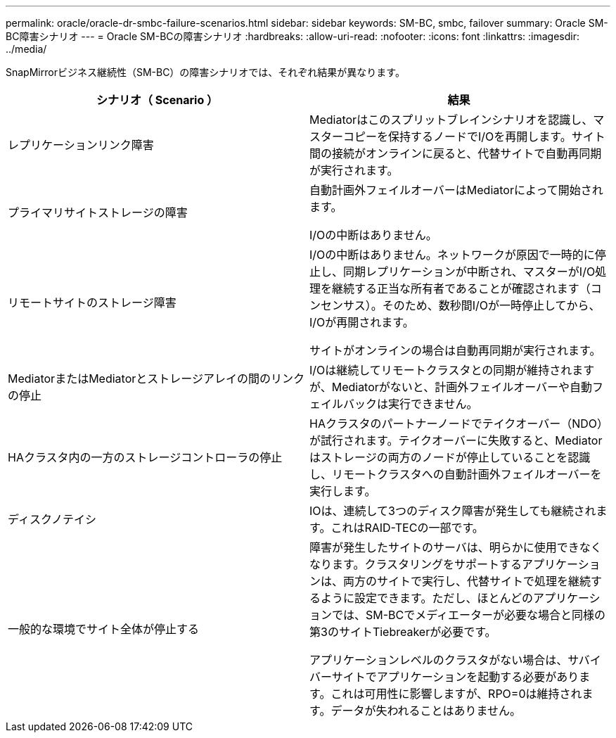 ---
permalink: oracle/oracle-dr-smbc-failure-scenarios.html 
sidebar: sidebar 
keywords: SM-BC, smbc, failover 
summary: Oracle SM-BC障害シナリオ 
---
= Oracle SM-BCの障害シナリオ
:hardbreaks:
:allow-uri-read: 
:nofooter: 
:icons: font
:linkattrs: 
:imagesdir: ../media/


[role="lead"]
SnapMirrorビジネス継続性（SM-BC）の障害シナリオでは、それぞれ結果が異なります。

[cols="1,1"]
|===
| シナリオ（ Scenario ） | 結果 


| レプリケーションリンク障害 | Mediatorはこのスプリットブレインシナリオを認識し、マスターコピーを保持するノードでI/Oを再開します。サイト間の接続がオンラインに戻ると、代替サイトで自動再同期が実行されます。 


| プライマリサイトストレージの障害 | 自動計画外フェイルオーバーはMediatorによって開始されます。

I/Oの中断はありません。 


| リモートサイトのストレージ障害 | I/Oの中断はありません。ネットワークが原因で一時的に停止し、同期レプリケーションが中断され、マスターがI/O処理を継続する正当な所有者であることが確認されます（コンセンサス）。そのため、数秒間I/Oが一時停止してから、I/Oが再開されます。

サイトがオンラインの場合は自動再同期が実行されます。 


| MediatorまたはMediatorとストレージアレイの間のリンクの停止 | I/Oは継続してリモートクラスタとの同期が維持されますが、Mediatorがないと、計画外フェイルオーバーや自動フェイルバックは実行できません。 


| HAクラスタ内の一方のストレージコントローラの停止 | HAクラスタのパートナーノードでテイクオーバー（NDO）が試行されます。テイクオーバーに失敗すると、Mediatorはストレージの両方のノードが停止していることを認識し、リモートクラスタへの自動計画外フェイルオーバーを実行します。 


| ディスクノテイシ | IOは、連続して3つのディスク障害が発生しても継続されます。これはRAID-TECの一部です。 


| 一般的な環境でサイト全体が停止する | 障害が発生したサイトのサーバは、明らかに使用できなくなります。クラスタリングをサポートするアプリケーションは、両方のサイトで実行し、代替サイトで処理を継続するように設定できます。ただし、ほとんどのアプリケーションでは、SM-BCでメディエーターが必要な場合と同様の第3のサイトTiebreakerが必要です。

アプリケーションレベルのクラスタがない場合は、サバイバーサイトでアプリケーションを起動する必要があります。これは可用性に影響しますが、RPO=0は維持されます。データが失われることはありません。 
|===